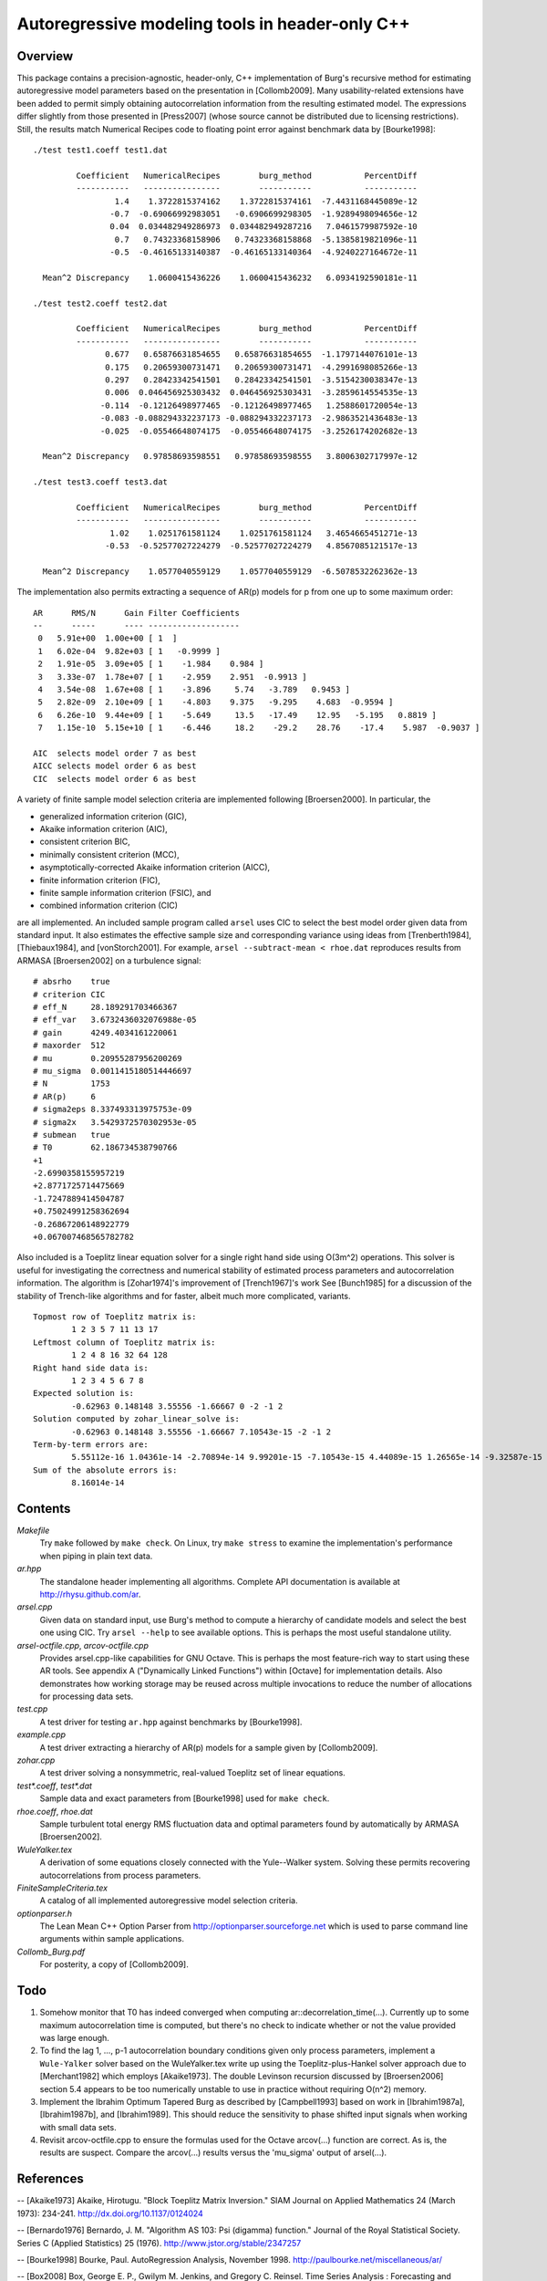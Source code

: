 Autoregressive modeling tools in header-only C++
================================================

Overview
--------

This package contains a precision-agnostic, header-only, C++ implementation of
Burg's recursive method for estimating autoregressive model parameters based on
the presentation in [Collomb2009].   Many usability-related extensions have
been added to permit simply obtaining autocorrelation information from the
resulting estimated model.  The expressions differ slightly from those
presented in [Press2007] (whose source cannot be distributed due to licensing
restrictions).  Still, the results match Numerical Recipes code to floating
point error against benchmark data by [Bourke1998]::

	./test test1.coeff test1.dat

	         Coefficient   NumericalRecipes        burg_method           PercentDiff
	         -----------   ----------------        -----------           -----------
	                 1.4    1.3722815374162    1.3722815374161  -7.4431168445089e-12
	                -0.7  -0.69066992983051   -0.6906699298305  -1.9289498094656e-12
	                0.04  0.034482949286973  0.034482949287216   7.0461579987592e-10
	                 0.7   0.74323368158906   0.74323368158868  -5.1385819821096e-11
	                -0.5  -0.46165133140387  -0.46165133140364  -4.9240227164672e-11

	  Mean^2 Discrepancy    1.0600415436226    1.0600415436232   6.0934192590181e-11

	./test test2.coeff test2.dat

	         Coefficient   NumericalRecipes        burg_method           PercentDiff
	         -----------   ----------------        -----------           -----------
	               0.677   0.65876631854655   0.65876631854655  -1.1797144076101e-13
	               0.175   0.20659300731471   0.20659300731471  -4.2991698085266e-13
	               0.297   0.28423342541501   0.28423342541501  -3.5154230038347e-13
	               0.006  0.046456925303432  0.046456925303431  -3.2859614554535e-13
	              -0.114  -0.12126498977465  -0.12126498977465   1.2588601720054e-13
	              -0.083 -0.088294332237173 -0.088294332237173  -2.9863521436483e-13
	              -0.025  -0.05546648074175  -0.05546648074175  -3.2526174202682e-13

	  Mean^2 Discrepancy   0.97858693598551   0.97858693598555   3.8006302717997e-12

	./test test3.coeff test3.dat

	         Coefficient   NumericalRecipes        burg_method           PercentDiff
	         -----------   ----------------        -----------           -----------
	                1.02    1.0251761581124    1.0251761581124   3.4654665451271e-13
	               -0.53  -0.52577027224279  -0.52577027224279   4.8567085121517e-13

	  Mean^2 Discrepancy    1.0577040559129    1.0577040559129  -6.5078532262362e-13

The implementation also permits extracting a sequence of AR(p) models for p
from one up to some maximum order::

	AR      RMS/N      Gain Filter Coefficients
	--      -----      ---- -------------------
	 0   5.91e+00  1.00e+00 [ 1  ]
	 1   6.02e-04  9.82e+03 [ 1   -0.9999 ]
	 2   1.91e-05  3.09e+05 [ 1    -1.984    0.984 ]
	 3   3.33e-07  1.78e+07 [ 1    -2.959    2.951  -0.9913 ]
	 4   3.54e-08  1.67e+08 [ 1    -3.896     5.74   -3.789   0.9453 ]
	 5   2.82e-09  2.10e+09 [ 1    -4.803    9.375   -9.295    4.683  -0.9594 ]
	 6   6.26e-10  9.44e+09 [ 1    -5.649     13.5   -17.49    12.95   -5.195   0.8819 ]
	 7   1.15e-10  5.15e+10 [ 1    -6.446     18.2    -29.2    28.76    -17.4    5.987  -0.9037 ]
	
	AIC  selects model order 7 as best
	AICC selects model order 6 as best
	CIC  selects model order 6 as best

A variety of finite sample model selection criteria are implemented following
[Broersen2000].  In particular, the

* generalized information criterion (GIC),
* Akaike information criterion (AIC),
* consistent criterion BIC,
* minimally consistent criterion (MCC),
* asymptotically-corrected Akaike information criterion (AICC),
* finite information criterion (FIC),
* finite sample information criterion (FSIC), and
* combined information criterion (CIC)

are all implemented.  An included sample program called ``arsel`` uses CIC to
select the best model order given data from standard input.  It also estimates
the effective sample size and corresponding variance using ideas from
[Trenberth1984], [Thiebaux1984], and [vonStorch2001].  For example, ``arsel
--subtract-mean < rhoe.dat`` reproduces results from ARMASA [Broersen2002] on a
turbulence signal::

	# absrho    true
	# criterion CIC
	# eff_N     28.189291703466367
	# eff_var   3.6732436032076988e-05
	# gain      4249.4034161220061
	# maxorder  512
	# mu        0.20955287956200269
	# mu_sigma  0.0011415180514446697
	# N         1753
	# AR(p)     6
	# sigma2eps 8.337493313975753e-09
	# sigma2x   3.5429372570302953e-05
	# submean   true
	# T0        62.186734538790766
	+1
	-2.6990358155957219
	+2.8771725714475669
	-1.7247889414504787
	+0.75024991258362694
	-0.26867206148922779
	+0.067007468565782782

Also included is a Toeplitz linear equation solver for a single right hand side
using O(3m^2) operations.  This solver is useful for investigating the
correctness and numerical stability of estimated process parameters and
autocorrelation information.  The algorithm is [Zohar1974]'s improvement of
[Trench1967]'s work See [Bunch1985] for a discussion of the stability of
Trench-like algorithms and for faster, albeit much more complicated, variants.

::

	Topmost row of Toeplitz matrix is:
		1 2 3 5 7 11 13 17
	Leftmost column of Toeplitz matrix is:
		1 2 4 8 16 32 64 128
	Right hand side data is:
		1 2 3 4 5 6 7 8
	Expected solution is:
		-0.62963 0.148148 3.55556 -1.66667 0 -2 -1 2
	Solution computed by zohar_linear_solve is:
		-0.62963 0.148148 3.55556 -1.66667 7.10543e-15 -2 -1 2
	Term-by-term errors are:
		5.55112e-16 1.04361e-14 -2.70894e-14 9.99201e-15 -7.10543e-15 4.44089e-15 1.26565e-14 -9.32587e-15
	Sum of the absolute errors is:
		8.16014e-14


Contents
--------

*Makefile*
   Try ``make`` followed by ``make check``.  On Linux, try ``make stress`` to
   examine the implementation's performance when piping in plain text data.

*ar.hpp*
  The standalone header implementing all algorithms.  Complete API
  documentation is available at http://rhysu.github.com/ar.

*arsel.cpp*
   Given data on standard input, use Burg's method to compute a hierarchy of
   candidate models and select the best one using CIC.  Try ``arsel --help`` to
   see available options.  This is perhaps the most useful standalone utility.

*arsel-octfile.cpp*, *arcov-octfile.cpp*
   Provides arsel.cpp-like capabilities for GNU Octave.  This is perhaps the
   most feature-rich way to start using these AR tools.  See appendix A
   ("Dynamically Linked Functions") within [Octave] for implementation details.
   Also demonstrates how working storage may be reused across multiple
   invocations to reduce the number of allocations for processing data sets.

*test.cpp*
   A test driver for testing ``ar.hpp`` against benchmarks by [Bourke1998].

*example.cpp*
   A test driver extracting a hierarchy of AR(p) models for a sample given by
   [Collomb2009].

*zohar.cpp*
   A test driver solving a nonsymmetric, real-valued Toeplitz set of linear
   equations.

*test\*.coeff*, *test\*.dat*
   Sample data and exact parameters from [Bourke1998] used for ``make check``.

*rhoe.coeff*, *rhoe.dat*
   Sample turbulent total energy RMS fluctuation data and optimal parameters
   found by automatically by ARMASA [Broersen2002].

*WuleYalker.tex*
   A derivation of some equations closely connected with the Yule--Walker
   system.  Solving these permits recovering autocorrelations from process
   parameters.

*FiniteSampleCriteria.tex*
   A catalog of all implemented autoregressive model selection criteria.

*optionparser.h*
   The Lean Mean C++ Option Parser from http://optionparser.sourceforge.net
   which is used to parse command line arguments within sample applications.

*Collomb_Burg.pdf*
   For posterity, a copy of [Collomb2009].

Todo
----

1. Somehow monitor that T0 has indeed converged when computing
   ar::decorrelation_time(...).  Currently up to some maximum autocorrelation
   time is computed, but there's no check to indicate whether or not the value
   provided was large enough.

2. To find the lag 1, ..., p-1 autocorrelation boundary conditions given only
   process parameters, implement a ``Wule-Yalker`` solver based on the
   WuleYalker.tex write up using the Toeplitz-plus-Hankel solver approach due
   to [Merchant1982] which employs [Akaike1973].  The double Levinson recursion
   discussed by [Broersen2006] section 5.4 appears to be too numerically
   unstable to use in practice without requiring O(n^2) memory.

3. Implement the Ibrahim Optimum Tapered Burg as described by [Campbell1993]
   based on work in [Ibrahim1987a], [Ibrahim1987b], and [Ibrahim1989].  This
   should reduce the sensitivity to phase shifted input signals when working
   with small data sets.

4. Revisit arcov-octfile.cpp to ensure the formulas used for the Octave
   arcov(...) function are correct.  As is, the results are suspect.  Compare
   the arcov(...) results versus the 'mu_sigma' output of arsel(...).

References
----------

-- [Akaike1973]      Akaike, Hirotugu. "Block Toeplitz Matrix Inversion." SIAM Journal on Applied Mathematics 24 (March 1973): 234-241. http://dx.doi.org/10.1137/0124024

-- [Bernardo1976]    Bernardo, J. M.  "Algorithm AS 103: Psi (digamma) function." Journal of the Royal Statistical Society.  Series C (Applied Statistics) 25 (1976). http://www.jstor.org/stable/2347257

-- [Bourke1998]      Bourke, Paul. AutoRegression Analysis, November 1998. http://paulbourke.net/miscellaneous/ar/

-- [Box2008]         Box, George E. P., Gwilym M. Jenkins, and Gregory C. Reinsel. Time Series Analysis : Forecasting and Control. 4 edition. John Wiley, June 2008.

-- [Broersen2000]    Broersen, P. M. T. "Finite sample criteria for autoregressive order selection." IEEE Transactions on Signal Processing 48 (December 2000): 3550-3558. http://dx.doi.org/10.1109/78.887047

-- [Broersen2002]    Broersen, P. M. T. "Automatic spectral analysis with time series models." IEEE Transactions on Instrumentation and Measurement 51 (April 2002): 211-216. http://dx.doi.org/10.1109/19.997814

-- [Broersen2006]    Broersen, P. M. T. Automatic autocorrelation and spectral analysis. Springer, 2006. http://dx.doi.org/10.1007/1-84628-329-9

-- [Bunch1985]       Bunch, James R. "Stability of Methods for Solving Toeplitz Systems of Equations." SIAM Journal on Scientific and Statistical Computing 6 (1985): 349-364. http://dx.doi.org/10.1137/0906025

-- [Campbell1993]    Campbell, W. and D. N. Swingler. "Frequency estimation performance of several weighted Burg algorithms." IEEE Transactions on Signal Processing 41 (March 1993): 1237-1247. http://dx.doi.org/10.1109/78.205726

-- [Collomb2009]     Cedrick Collomb. Burg's method, algorithm, and recursion, November 2009. http://www.emptyloop.com/technotes/A%20tutorial%20on%20Burg's%20method,%20algorithm%20and%20recursion.pdf

-- [GalassiGSL]      M. Galassi et al, GNU Scientific Library Reference Manual (3rd Ed.), ISBN 0954612078. \url{http://www.gnu.org/software/gsl/}

-- [Hurvich1989]     Hurvich, Clifford M. and Chih-Ling Tsai. "Regression and time series model selection in small samples." Biometrika 76 (June 1989): 297-307. http://dx.doi.org/10.1093/biomet/76.2.297

-- [Ibrahim1987a]    Ibrahim, M. K. "Improvement in the speed of the data-adaptive weighted Burg technique." IEEE Transactions on Acoustics, Speech, and Signal Processing 35 (October 1987): 1474–1476. http://dx.doi.org/10.1109/TASSP.1987.1165046

-- [Ibrahim1987b]    Ibrahim, M. K. "On line splitting in the optimum tapered Burg algorithm." IEEE Transactions on Acoustics, Speech, and Signal Processing 35 (October 1987): 1476–1479. http://dx.doi.org/10.1109/TASSP.1987.1165047

-- [Ibrahim1989]     Ibrahim, M. K. "Correction to 'Improvement in the speed of the data-adaptive weighted Burg technique'." IEEE Transactions on Acoustics, Speech, and Signal Processing 37 (1989): 128. http://dx.doi.org/10.1109/29.17511

-- [Merchant1982]    Merchant, G. and T. Parks. "Efficient solution of a Toeplitz-plus-Hankel coefficient matrix system of equations." IEEE Transactions on Acoustics, Speech, and Signal Processing 30 (February 1982): 40-44. http://dx.doi.org/10.1109/TASSP.1982.1163845

-- [Octave]          Eaton, John W., David Bateman, and Søren Hauberg. GNU Octave Manual Version 3. Network Theory Limited, 2008. http://www.octave.org/

-- [Press2007]       Press, William H., Saul A. Teukolsky, William T. Vetterling, and Brian P. Flannery. Numerical recipes : The Art of Scientific Computing. Third edition. Cambridge University Press, September 2007.

-- [Seghouane2004]   Seghouane, A. K. and M. Bekara. "A Small Sample Model Selection Criterion Based on Kullback's Symmetric Divergence." IEEE Transactions on Signal Processing 52 (December 2004): 3314-3323. http://dx.doi.org/10.1109/TSP.2004.837416

-- [vonStorch2001]   Hans von Storch and Francis W. Zwiers. Statistical analysis in climate research. Cambridge University Press, March 2001. ISBN 978-0521012300.

-- [Thiebaux1984]    Thiébaux, H. J. and F. W. Zwiers. "The Interpretation and Estimation of Effective Sample Size." J. Climate Appl. Meteor. 23 (May 1984): 800-811. http://dx.doi.org/10.1175/1520-0450(1984)023%253C0800:TIAEOE%253E2.0.CO;2

-- [Trenberth1984]   Trenberth, K. E. "Some effects of finite sample size and persistence on meteorological statistics. Part I: Autocorrelations." Monthly Weather Review 112 (1984). http://dx.doi.org/10.1175/1520-0493(1984)112%3C2359:SEOFSS%3E2.0.CO;2

-- [Trench1967]      Trench, William F. Weighting coefficients for the prediction of stationary time series from the finite past. SIAM J. Appl. Math. 15, 6 (Nov. 1967), 1502-1510. http://www.jstor.org/stable/2099503

-- [Vandevender1982] Vandevender, W. H. and K. H. Haskell. "The SLATEC mathematical subroutine library." ACM SIGNUM Newsletter 17 (September 1982): 16-21.  http://dx.doi.org/10.1145/1057594.1057595

-- [Welford1962]     Welford, B. P. "Note on a Method for Calculating Corrected Sums of Squares and Products." Technometrics 4 (1962). http://www.jstor.org/stable/1266577

-- [Zohar1974]       Zohar, Shalhav. "The Solution of a Toeplitz Set of Linear Equations." J. ACM 21 (April 1974): 272-276. http://dx.doi.org/10.1145/321812.321822

